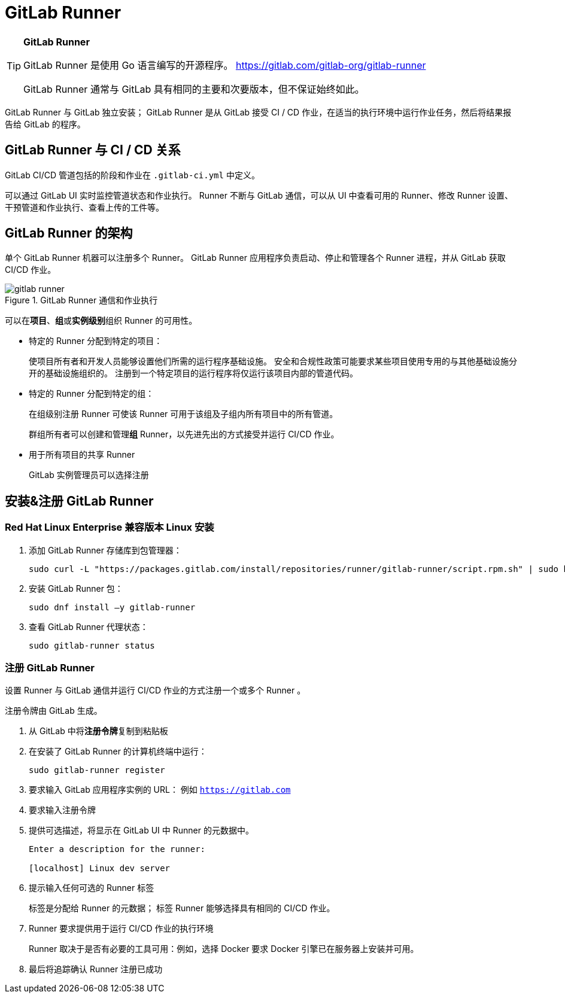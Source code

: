 = GitLab Runner

[TIP]
--
**GitLab Runner**

GitLab Runner 是使用 Go 语言编写的开源程序。
https://gitlab.com/gitlab-org/gitlab-runner

GitLab Runner 通常与 GitLab 具有相同的主要和次要版本，但不保证始终如此。
--

GitLab Runner 与 GitLab 独立安装；
GitLab Runner 是从 GitLab 接受 CI / CD 作业，在适当的执行环境中运行作业任务，然后将结果报告给 GitLab 的程序。

== GitLab Runner 与 CI / CD 关系

GitLab CI/CD 管道包括的阶段和作业在 `.gitlab-ci.yml` 中定义。

可以通过 GitLab UI 实时监控管道状态和作业执行。
Runner 不断与 GitLab 通信，可以从 UI 中查看可用的 Runner、修改 Runner 设置、干预管道和作业执行、查看上传的工件等。

== GitLab Runner 的架构

单个 GitLab Runner 机器可以注册多个 Runner。
GitLab Runner 应用程序负责启动、停止和管理各个 Runner 进程，并从 GitLab 获取 CI/CD 作业。

.GitLab Runner 通信和作业执行
image::images/gitlab-runner.png[]

可以在**项目**、**组**或**实例级别**组织 Runner 的可用性。

* 特定的 Runner 分配到特定的项目：
+
使项目所有者和开发人员能够设置他们所需的运行程序基础设施。
安全和合规性政策可能要求某些项目使用专用的与其他基础设施分开的基础设施组织的。
注册到一个特定项目的运行程序将仅运行该项目内部的管道代码。

* 特定的 Runner 分配到特定的组：
+
在组级别注册 Runner 可使该 Runner 可用于该组及子组内所有项目中的所有管道。
+
群组所有者可以创建和管理**组** Runner，以先进先出的方式接受并运行 CI/CD 作业。

* 用于所有项目的共享 Runner
+
GitLab 实例管理员可以选择注册

== 安装&注册 GitLab Runner

=== Red Hat Linux Enterprise 兼容版本 Linux 安装

. 添加 GitLab Runner 存储库到包管理器：
+
[source,shell]
----
sudo curl -L "https://packages.gitlab.com/install/repositories/runner/gitlab-runner/script.rpm.sh" | sudo bash
----

. 安装 GitLab Runner 包：
+
[source,shell]
----
sudo dnf install –y gitlab-runner
----

. 查看 GitLab Runner 代理状态：
+
[source,shell]
----
sudo gitlab-runner status
----

=== 注册 GitLab Runner

设置 Runner 与 GitLab 通信并运行 CI/CD 作业的方式注册一个或多个 Runner 。

注册令牌由 GitLab 生成。

. 从 GitLab 中将**注册令牌**复制到粘贴板
. 在安装了 GitLab Runner 的计算机终端中运行：
+
[source,shell]
----
sudo gitlab-runner register
----

. 要求输入 GitLab 应用程序实例的 URL： 例如 ``https://gitlab.com``

. 要求输入注册令牌

. 提供可选描述，将显示在 GitLab UI 中 Runner 的元数据中。
+
[source,shell]
----
Enter a description for the runner:

[localhost] Linux dev server
----

. 提示输入任何可选的 Runner 标签
+
标签是分配给 Runner 的元数据；
标签 Runner 能够选择具有相同的 CI/CD 作业。

. Runner 要求提供用于运行 CI/CD 作业的执行环境
+
Runner 取决于是否有必要的工具可用：例如，选择 Docker 要求 Docker 引擎已在服务器上安装并可用。

. 最后将追踪确认 Runner 注册已成功

